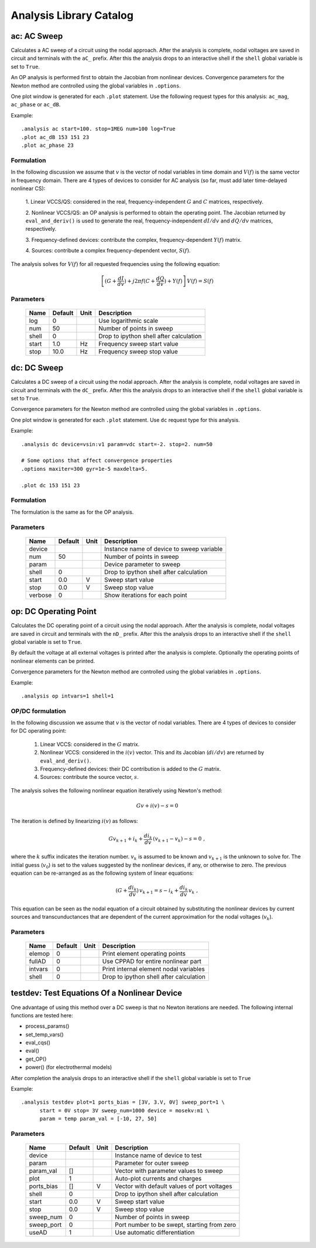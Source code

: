 ========================
Analysis Library Catalog
========================
 
ac: AC Sweep
------------

Calculates a AC sweep of a circuit using the nodal approach. After
the analysis is complete, nodal voltages are saved in circuit and
terminals with the ``aC_`` prefix.  After this the analysis drops
to an interactive shell if the ``shell`` global variable is set to
``True``.

An OP analysis is performed first to obtain the Jacobian from
nonlinear devices. Convergence parameters for the Newton method
are controlled using the global variables in ``.options``.

One plot window is generated for each ``.plot`` statement. Use the
following request types for this analysis: ``ac_mag``,
``ac_phase`` or ``ac_dB``.

Example::

    .analysis ac start=100. stop=1MEG num=100 log=True
    .plot ac_dB 153 151 23
    .plot ac_phase 23

Formulation
+++++++++++

In the following discussion we assume that :math:`v` is the vector of
nodal variables in time domain and :math:`V(f)` is the same vector in
frequency domain.  There are 4 types of devices to consider for AC
analysis (so far, must add later time-delayed nonlinear CS):

  1. Linear VCCS/QS: considered in the real, frequency-independent
  :math:`G` and :math:`C` matrices, respectively.
  
  2. Nonlinear VCCS/QS: an OP analysis is performed to obtain the
  operating point. The Jacobian returned by ``eval_and_deriv()`` is used
  to generate the real, frequency-independent :math:`dI/dv` and
  :math:`dQ/dv` matrices, respectively.
  
  3. Frequency-defined devices: contribute the complex,
  frequency-dependent :math:`Y(f)` matrix.
  
  4. Sources: contribute a complex frequency-dependent vector,
  :math:`S(f)`. 

The analysis solves for :math:`V(f)` for all requested frequencies
using the following equation:

.. math::

    \left[ (G + \frac{dI}{dv}) + 
         j 2 \pi f (C + \frac{dQ}{dv}) + Y(f) \right] \, V(f) = S(f)



Parameters
++++++++++

 =========== ============ ============ ===================================================== 
 Name         Default      Unit         Description                                          
 =========== ============ ============ ===================================================== 
 log          0                         Use logarithmic scale                                
 num          50                        Number of points in sweep                            
 shell        0                         Drop to ipython shell after calculation              
 start        1.0          Hz           Frequency sweep start value                          
 stop         10.0         Hz           Frequency sweep stop value                           
 =========== ============ ============ ===================================================== 

dc: DC Sweep
------------

Calculates a DC sweep of a circuit using the nodal approach. After
the analysis is complete, nodal voltages are saved in circuit and
terminals with the ``dC_`` prefix.  After this the analysis drops
to an interactive shell if the ``shell`` global variable is set to
``True``.

Convergence parameters for the Newton method are controlled using
the global variables in ``.options``.

One plot window is generated for each ``.plot`` statement. Use
``dc`` request type for this analysis.

Example::

    .analysis dc device=vsin:v1 param=vdc start=-2. stop=2. num=50 

    # Some options that affect convergence properties
    .options maxiter=300 gyr=1e-5 maxdelta=5.
    
    .plot dc 153 151 23

Formulation
+++++++++++

The formulation is the same as for the OP analysis.



Parameters
++++++++++

 =========== ============ ============ ===================================================== 
 Name         Default      Unit         Description                                          
 =========== ============ ============ ===================================================== 
 device                                 Instance name of device to sweep variable            
 num          50                        Number of points in sweep                            
 param                                  Device parameter to sweep                            
 shell        0                         Drop to ipython shell after calculation              
 start        0.0          V            Sweep start value                                    
 stop         0.0          V            Sweep stop value                                     
 verbose      0                         Show iterations for each point                       
 =========== ============ ============ ===================================================== 

op: DC Operating Point
----------------------

Calculates the DC operating point of a circuit using the nodal
approach. After the analysis is complete, nodal voltages are saved
in circuit and terminals with the ``nD_`` prefix.  After this the
analysis drops to an interactive shell if the ``shell`` global
variable is set to ``True``.

By default the voltage at all external voltages is printed after
the analysis is complete. Optionally the operating points of
nonlinear elements can be printed. 

Convergence parameters for the Newton method are controlled using
the global variables in ``.options``.

Example::

    .analysis op intvars=1 shell=1

OP/DC formulation
+++++++++++++++++

In the following discussion we assume that :math:`v` is the vector
of nodal variables. There are 4 types of devices to consider for
DC operating point:

  1. Linear VCCS: considered in the :math:`G` matrix.
  
  2. Nonlinear VCCS: considered in the :math:`i(v)` vector. This and
     its Jacobian (:math:`di/dv`) are returned by
     ``eval_and_deriv()``.
  
  3. Frequency-defined devices: their DC contribution is added to
     the :math:`G` matrix.
  
  4. Sources: contribute the source vector, :math:`s`. 

The analysis solves the following nonlinear equation iteratively
using Newton's method:

.. math::

    G v + i(v) - s = 0

The iteration is defined by linearizing :math:`i(v)` as follows:

.. math::

    G v_{k+1} + i_k + \frac{di_k}{dv} \, (v_{k+1} - v_k) - s = 0 \; ,

where the :math:`k` suffix indicates the iteration
number. :math:`v_k` is assumed to be known and :math:`v_{k+1}` is
the unknown to solve for. The initial guess (:math:`v_0`) is set
to the values suggested by the nonlinear devices, if any, or
otherwise to zero. The previous equation can be re-arranged as as
the following system of linear equations:

.. math::

     (G + \frac{di_k}{dv}) \, v_{k+1} = 
            s - i_k + \frac{di_k}{dv} \, v_k \; ,

This equation can be seen as the nodal equation of a circuit
obtained by substituting the nonlinear devices by current sources
and transcunductances that are dependent of the current
approximation for the nodal voltages (:math:`v_k`).



Parameters
++++++++++

 =========== ============ ============ ===================================================== 
 Name         Default      Unit         Description                                          
 =========== ============ ============ ===================================================== 
 elemop       0                         Print element operating points                       
 fullAD       0                         Use CPPAD for entire nonlinear part                  
 intvars      0                         Print internal element nodal variables               
 shell        0                         Drop to ipython shell after calculation              
 =========== ============ ============ ===================================================== 

testdev: Test Equations Of a Nonlinear Device
---------------------------------------------

One advantage of using this method over a DC sweep is that no
Newton iterations are needed. The following internal functions are
tested here:

* process_params()
* set_temp_vars()
* eval_cqs()
* eval()
* get_OP()
* power() (for electrothermal models)

After completion the analysis drops to an interactive shell if the
``shell`` global variable is set to ``True``

Example::

    .analysis testdev plot=1 ports_bias = [3V, 3.V, 0V] sweep_port=1 \ 
    	  start = 0V stop= 3V sweep_num=1000 device = mosekv:m1 \ 
    	  param = temp param_val = [-10, 27, 50]



Parameters
++++++++++

 =========== ============ ============ ===================================================== 
 Name         Default      Unit         Description                                          
 =========== ============ ============ ===================================================== 
 device                                 Instance name of device to test                      
 param                                  Parameter for outer sweep                            
 param_val    []                        Vector with parameter values to sweep                
 plot         1                         Auto-plot currents and charges                       
 ports_bias   []           V            Vector with default values of port voltages          
 shell        0                         Drop to ipython shell after calculation              
 start        0.0          V            Sweep start value                                    
 stop         0.0          V            Sweep stop value                                     
 sweep_num    0                         Number of points in sweep                            
 sweep_port   0                         Port number to be swept, starting from zero          
 useAD        1                         Use automatic differentiation                        
 =========== ============ ============ ===================================================== 


